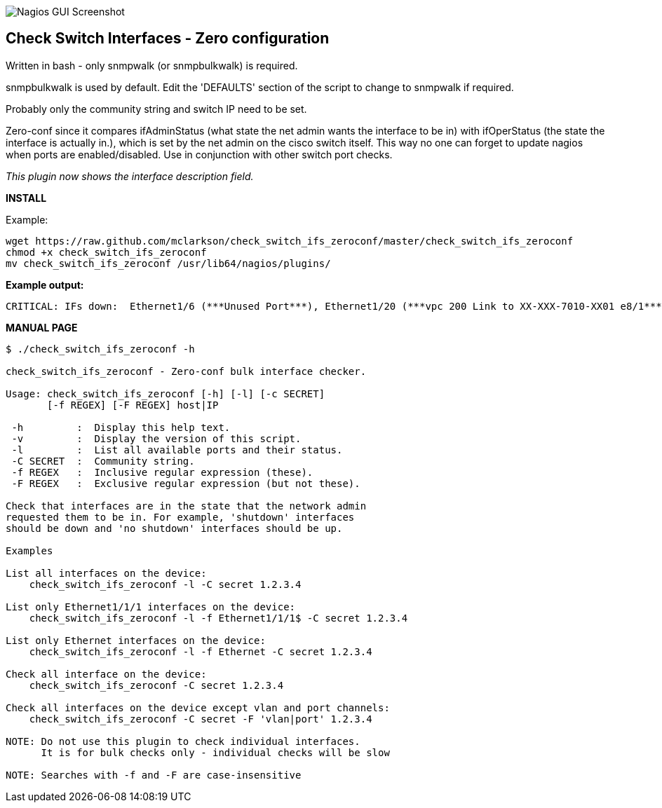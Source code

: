 ++++
<img src="http://nagrestconf.smorg.co.uk/images/ext/check_switch_ifs_zeroconf.png"
alt="Nagios GUI Screenshot" style="float:none" />
++++

Check Switch Interfaces - Zero configuration
--------------------------------------------

Written in bash - only snmpwalk (or snmpbulkwalk) is required.

snmpbulkwalk is used by default. Edit the 'DEFAULTS' section of the script to change to snmpwalk if required.

Probably only the community string and switch IP need to be set.

Zero-conf since it compares ifAdminStatus (what state the net admin wants the interface to be in) with ifOperStatus (the state the interface is actually in.), which is set by the net admin on the cisco switch itself. This way no one can forget to update nagios when ports are enabled/disabled. Use in conjunction with other switch port checks.

_This plugin now shows the interface description field._

*INSTALL*

Example:

----
wget https://raw.github.com/mclarkson/check_switch_ifs_zeroconf/master/check_switch_ifs_zeroconf
chmod +x check_switch_ifs_zeroconf
mv check_switch_ifs_zeroconf /usr/lib64/nagios/plugins/
----

*Example output:*

----
CRITICAL: IFs down:  Ethernet1/6 (***Unused Port***), Ethernet1/20 (***vpc 200 Link to XX-XXX-7010-XX01 e8/1***)
----

*MANUAL PAGE*

----
$ ./check_switch_ifs_zeroconf -h

check_switch_ifs_zeroconf - Zero-conf bulk interface checker.

Usage: check_switch_ifs_zeroconf [-h] [-l] [-c SECRET]
       [-f REGEX] [-F REGEX] host|IP

 -h         :  Display this help text.
 -v         :  Display the version of this script.
 -l         :  List all available ports and their status.
 -C SECRET  :  Community string.
 -f REGEX   :  Inclusive regular expression (these).
 -F REGEX   :  Exclusive regular expression (but not these).

Check that interfaces are in the state that the network admin
requested them to be in. For example, 'shutdown' interfaces
should be down and 'no shutdown' interfaces should be up.

Examples

List all interfaces on the device:
    check_switch_ifs_zeroconf -l -C secret 1.2.3.4

List only Ethernet1/1/1 interfaces on the device:
    check_switch_ifs_zeroconf -l -f Ethernet1/1/1$ -C secret 1.2.3.4

List only Ethernet interfaces on the device:
    check_switch_ifs_zeroconf -l -f Ethernet -C secret 1.2.3.4

Check all interface on the device:
    check_switch_ifs_zeroconf -C secret 1.2.3.4

Check all interfaces on the device except vlan and port channels:
    check_switch_ifs_zeroconf -C secret -F 'vlan|port' 1.2.3.4

NOTE: Do not use this plugin to check individual interfaces.
      It is for bulk checks only - individual checks will be slow

NOTE: Searches with -f and -F are case-insensitive
----

